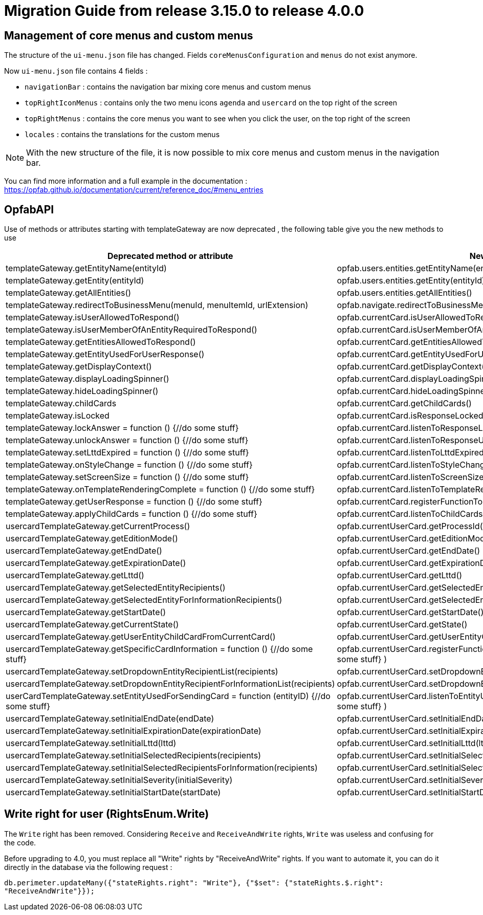 // Copyright (c) 2023 RTE (http://www.rte-france.com)
// See AUTHORS.txt
// This document is subject to the terms of the Creative Commons Attribution 4.0 International license.
// If a copy of the license was not distributed with this
// file, You can obtain one at https://creativecommons.org/licenses/by/4.0/.
// SPDX-License-Identifier: CC-BY-4.0

= Migration Guide from release 3.15.0 to release 4.0.0

== Management of core menus and custom menus
The structure of the `ui-menu.json` file has changed. Fields `coreMenusConfiguration` and `menus` do not exist anymore.

Now `ui-menu.json` file contains 4 fields :

* `navigationBar` : contains the navigation bar mixing core menus and custom menus
* `topRightIconMenus` : contains only the two menu icons `agenda` and `usercard` on the top right of the screen
* `topRightMenus` : contains the core menus you want to see when you click the user, on the top right of the screen
* `locales` : contains the translations for the custom menus

NOTE: With the new structure of the file, it is now possible to mix core menus and custom menus in the navigation bar.

You can find more information and a full example in the documentation :
https://opfab.github.io/documentation/current/reference_doc/#menu_entries


== OpfabAPI 

Use of methods or attributes starting with templateGateway are now deprecated , the following table give you the new methods to use 

|===
|Deprecated method or attribute | New method 

|templateGateway.getEntityName(entityId)
|opfab.users.entities.getEntityName(entityId)

|templateGateway.getEntity(entityId)
|opfab.users.entities.getEntity(entityId)

|templateGateway.getAllEntities()
|opfab.users.entities.getAllEntities()

|templateGateway.redirectToBusinessMenu(menuId, menuItemId, urlExtension)
|opfab.navigate.redirectToBusinessMenu(menuId, menuItemId, urlExtension)

|templateGateway.isUserAllowedToRespond()
|opfab.currentCard.isUserAllowedToRespond()

|templateGateway.isUserMemberOfAnEntityRequiredToRespond()
|opfab.currentCard.isUserMemberOfAnEntityRequiredToRespond()

|templateGateway.getEntitiesAllowedToRespond()
|opfab.currentCard.getEntitiesAllowedToRespond()

|templateGateway.getEntityUsedForUserResponse()
|opfab.currentCard.getEntityUsedForUserResponse()

|templateGateway.getDisplayContext()
|opfab.currentCard.getDisplayContext()

|templateGateway.displayLoadingSpinner()
|opfab.currentCard.displayLoadingSpinner()

|templateGateway.hideLoadingSpinner()
|opfab.currentCard.hideLoadingSpinner()

|templateGateway.childCards
|opfab.currentCard.getChildCards()

|templateGateway.isLocked
|opfab.currentCard.isResponseLocked()

|templateGateway.lockAnswer = function () {//do some stuff}
|opfab.currentCard.listenToResponseLock( () => {//do some stuff} )

|templateGateway.unlockAnswer = function () {//do some stuff}
|opfab.currentCard.listenToResponseUnlock( ()  => {//do some stuff} )

|templateGateway.setLttdExpired = function () {//do some stuff}
|opfab.currentCard.listenToLttdExpired( ()  => {//do some stuff} )

|templateGateway.onStyleChange = function () {//do some stuff}
|opfab.currentCard.listenToStyleChange( ()  => {//do some stuff} )

|templateGateway.setScreenSize =  function () {//do some stuff}
|opfab.currentCard.listenToScreenSize( ()  => {//do some stuff} )

|templateGateway.onTemplateRenderingComplete =  function () {//do some stuff}
|opfab.currentCard.listenToTemplateRenderingComplete( ()  => {//do some stuff} )

|templateGateway.getUserResponse =  function () {//do some stuff}
|opfab.currentCard.registerFunctionToGetUserResponse( ()  => {//do some stuff} )

|templateGateway.applyChildCards =  function () {//do some stuff}
|opfab.currentCard.listenToChildCards( ()  => {//do some stuff} )

|usercardTemplateGateway.getCurrentProcess()
|opfab.currentUserCard.getProcessId()

|usercardTemplateGateway.getEditionMode()
|opfab.currentUserCard.getEditionMode()

|usercardTemplateGateway.getEndDate()
|opfab.currentUserCard.getEndDate()

|usercardTemplateGateway.getExpirationDate()
|opfab.currentUserCard.getExpirationDate()

|usercardTemplateGateway.getLttd()
|opfab.currentUserCard.getLttd()

|usercardTemplateGateway.getSelectedEntityRecipients()
|opfab.currentUserCard.getSelectedEntityRecipients()

|usercardTemplateGateway.getSelectedEntityForInformationRecipients()
|opfab.currentUserCard.getSelectedEntityForInformationRecipients()

|usercardTemplateGateway.getStartDate()
|opfab.currentUserCard.getStartDate()

|usercardTemplateGateway.getCurrentState()
|opfab.currentUserCard.getState()

|usercardTemplateGateway.getUserEntityChildCardFromCurrentCard()
|opfab.currentUserCard.getUserEntityChildCard()

|usercardTemplateGateway.getSpecificCardInformation =  function () {//do some stuff}
|opfab.currentUserCard.registerFunctionToGetSpecificCardInformation( ()  => {//do some stuff} )

|usercardTemplateGateway.setDropdownEntityRecipientList(recipients)
|opfab.currentUserCard.setDropdownEntityRecipientList(recipients)

|usercardTemplateGateway.setDropdownEntityRecipientForInformationList(recipients)
|opfab.currentUserCard.setDropdownEntityRecipientForInformationList(recipients)

|userCardTemplateGateway.setEntityUsedForSendingCard = function (entityID) {//do some stuff}
|opfab.currentUserCard.listenToEntityUsedForSendingCard( (entityID)  => {//do some stuff} )

|usercardTemplateGateway.setInitialEndDate(endDate)
|opfab.currentUserCard.setInitialEndDate(endDate)

|usercardTemplateGateway.setInitialExpirationDate(expirationDate)
|opfab.currentUserCard.setInitialExpirationDate(expirationDate)

|usercardTemplateGateway.setInitialLttd(lttd)
|opfab.currentUserCard.setInitialLttd(lttd)

|usercardTemplateGateway.setInitialSelectedRecipients(recipients)
|opfab.currentUserCard.setInitialSelectedRecipients(recipients)

|usercardTemplateGateway.setInitialSelectedRecipientsForInformation(recipients)
|opfab.currentUserCard.setInitialSelectedRecipientsForInformation(recipients)

|usercardTemplateGateway.setInitialSeverity(initialSeverity)
|opfab.currentUserCard.setInitialSeverity(initialSeverity)

|usercardTemplateGateway.setInitialStartDate(startDate)
|opfab.currentUserCard.setInitialStartDate(startDate)

|===

== Write right for user (RightsEnum.Write)

The `Write` right has been removed. Considering `Receive` and `ReceiveAndWrite` rights, `Write` was useless
and confusing for the code.

Before upgrading to 4.0, you must replace all "Write" rights by "ReceiveAndWrite" rights. If you want to
automate it, you can do it directly in the database via the following request :

`db.perimeter.updateMany({"stateRights.right": "Write"}, {"$set": {"stateRights.$.right": "ReceiveAndWrite"}});`


